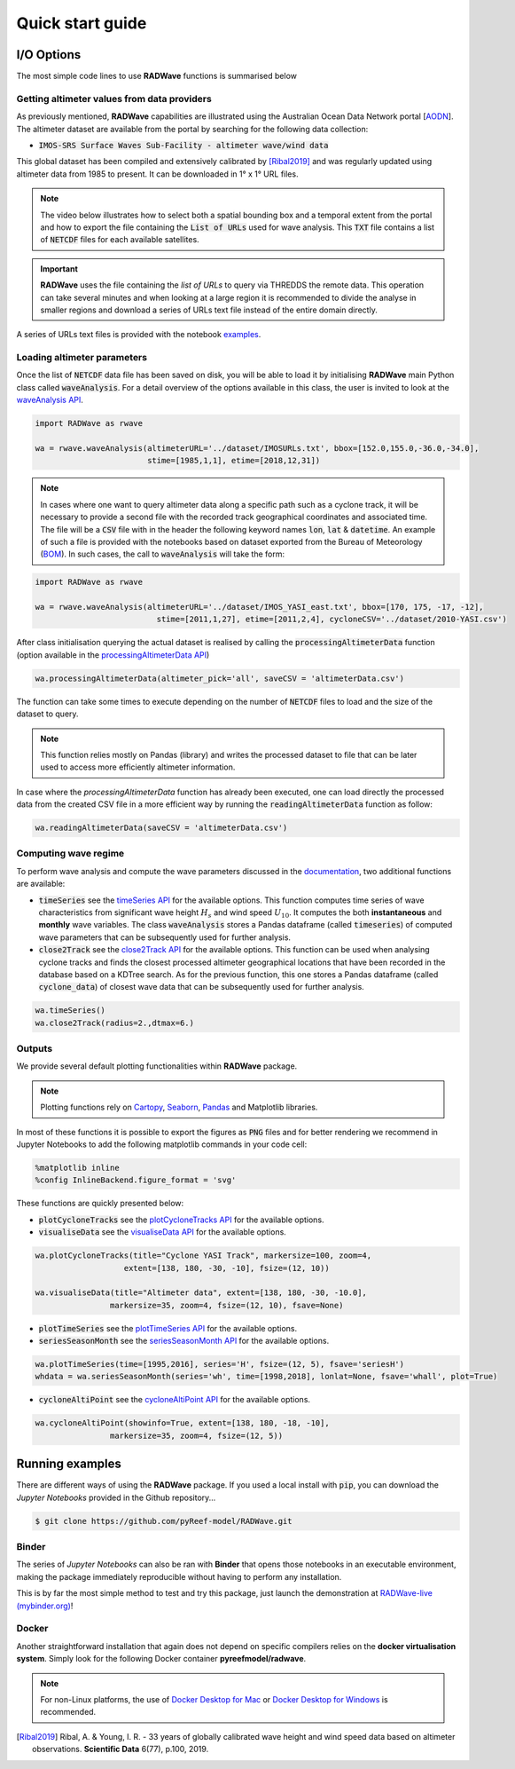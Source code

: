 Quick start guide
=================

I/O Options
-----------

The most simple code lines to use **RADWave** functions is summarised below

.. code-block:: python
  :emphasize-lines: 3,4,5,9,11

  import RADWave as rwave

  wa = rwave.waveAnalysis(altimeterURL='../dataset/IMOSURLs.txt', bbox=[152.0,155.0,-36.0,-34.0],
                  stime=[1985,1,1], etime=[2018,12,31])
  wa.processingAltimeterData(altimeter_pick='all', saveCSV = 'altimeterData.csv')
  wa.visualiseData(title="Altimeter data tracks", extent=[149.,158.,-38.,-32.],
                 addcity=['Sydney', 151.2093, -33.8688], markersize=40, zoom=8,
                 fsize=(8, 7), fsave='altimeterdata')
  wa.timeSeries()
  wa.plotTimeSeries(time=[1995,2016], series='H', fsize=(12, 5), fsave='seriesH')
  wh_all = wa.seriesSeasonMonth(series='wh', time=[1998,2018], lonlat=None, fsave='whall', plot=True)


Getting altimeter values from data providers
*****

As previously mentioned, **RADWave** capabilities are illustrated using the Australian Ocean Data Network portal [`AODN <https://portal.aodn.org.au/>`_].
The altimeter dataset are available from the portal by searching for the following data collection:

* :code:`IMOS-SRS Surface Waves Sub-Facility - altimeter wave/wind data`

This global dataset has been compiled and extensively calibrated by [Ribal2019]_ and was regularly updated using altimeter data from 1985 to present. It can be downloaded in 1° x 1° URL files.

.. note::
  The video below illustrates how to select both a spatial bounding box and a temporal extent from the portal and how to export the file containing the :code:`List of URLs` used for wave analysis. This :code:`TXT` file contains a list of :code:`NETCDF` files for each available satellites.

.. raw:: html

    <div style="text-align: center; margin-bottom: 2em;">
    <iframe width="100%" height="550" src="https://www.youtube.com/embed/MpwkkWzqUHQ?rel=0" frameborder="0" allow="accelerometer; autoplay; encrypted-media; gyroscope; picture-in-picture" allowfullscreen></iframe>
    </div>

.. important::
    **RADWave** uses the file containing the *list of URLs* to query via THREDDS the remote data. This operation can take several minutes and when looking at a large region it is recommended to divide the analyse in smaller regions and download a series of URLs text file instead of the entire domain directly.

A series of URLs text files is provided with the notebook `examples <https://github.com/pyReef-model/RADWave/tree/master/Notebooks/dataset>`_.

Loading altimeter parameters
*****

Once the list of :code:`NETCDF` data file has been saved on disk, you will be able to load it by initialising **RADWave** main Python class called :code:`waveAnalysis`.
For a detail overview of the options available in this class, the user is invited to look at the `waveAnalysis API`_.

.. code-block:: python

  import RADWave as rwave

  wa = rwave.waveAnalysis(altimeterURL='../dataset/IMOSURLs.txt', bbox=[152.0,155.0,-36.0,-34.0],
                          stime=[1985,1,1], etime=[2018,12,31])



.. note::
  In cases where one want to query altimeter data along a specific path such as a cyclone track, it will be necessary to provide a second file with the recorded track geographical coordinates and associated time. The file will be a :code:`CSV` file with in the header the following keyword names :code:`lon`, :code:`lat` & :code:`datetime`. An example of such a file is provided with the notebooks based on dataset exported from the Bureau of Meteorology (`BOM <http://www.bom.gov.au/cyclone/history/tracks/>`_). In such cases, the call to :code:`waveAnalysis` will take the form:

.. code-block:: python

  import RADWave as rwave

  wa = rwave.waveAnalysis(altimeterURL='../dataset/IMOS_YASI_east.txt', bbox=[170, 175, -17, -12],
                            stime=[2011,1,27], etime=[2011,2,4], cycloneCSV='../dataset/2010-YASI.csv')


After class initialisation querying the actual dataset is realised by calling the :code:`processingAltimeterData` function (option available in the `processingAltimeterData API`_)

.. code-block:: python

  wa.processingAltimeterData(altimeter_pick='all', saveCSV = 'altimeterData.csv')


The function can take some times to execute depending on the number of :code:`NETCDF` files to load and the size of the dataset to query.

.. note::
    This function relies mostly on Pandas (library) and writes the processed dataset to file that can be later used to access more efficiently altimeter information.

In case where the *processingAltimeterData* function has already been executed, one can load directly the processed data from the created CSV file in a more efficient way by running the :code:`readingAltimeterData` function as follow:


.. code-block:: python

  wa.readingAltimeterData(saveCSV = 'altimeterData.csv')



Computing wave regime
*****

To perform wave analysis and compute the wave parameters discussed in the `documentation <https://radwave.readthedocs.io/en/latest/method.html>`_, two additional functions are available:

* :code:`timeSeries` see the `timeSeries API`_ for the available options. This function computes time series of wave characteristics from significant wave height :math:`H_{s}` and wind speed :math:`U_{10}`. It computes the both **instantaneous** and **monthly** wave variables. The class :code:`waveAnalysis` stores a Pandas dataframe (called :code:`timeseries`) of computed wave parameters that can be subsequently used for further analysis.
* :code:`close2Track` see the `close2Track API`_ for the available options. This function can be used when analysing cyclone tracks and finds the closest processed altimeter geographical locations that have been   recorded in the database based on a KDTree search. As for the previous function, this one stores a Pandas dataframe (called :code:`cyclone_data`) of closest wave data that can be subsequently used for further analysis.

.. code-block:: python

  wa.timeSeries()
  wa.close2Track(radius=2.,dtmax=6.)


Outputs
*******

We provide several default plotting functionalities within **RADWave** package.

.. note::
  Plotting functions rely on `Cartopy <https://scitools.org.uk/cartopy/docs/latest/>`_, `Seaborn <https://seaborn.pydata.org>`_, `Pandas <https://pandas.pydata.org/>`_ and Matplotlib libraries.

In most of these functions it is possible to export the figures as :code:`PNG` files and for better rendering we recommend in Jupyter Notebooks to add the following matplotlib commands in your code cell:

.. code-block:: python

  %matplotlib inline
  %config InlineBackend.figure_format = 'svg'

These functions are quickly presented below: 

* :code:`plotCycloneTracks` see the `plotCycloneTracks API`_ for the available options.
* :code:`visualiseData` see the `visualiseData API`_ for the available options.


.. image:: ../RADWave/Notebooks/images/img5.jpg
   :scale: 12 %
   :alt: plotting functions 1
   :align: center


.. code-block:: python

  wa.plotCycloneTracks(title="Cyclone YASI Track", markersize=100, zoom=4,
                     extent=[138, 180, -30, -10], fsize=(12, 10))

  wa.visualiseData(title="Altimeter data", extent=[138, 180, -30, -10.0],
                  markersize=35, zoom=4, fsize=(12, 10), fsave=None)


* :code:`plotTimeSeries` see the `plotTimeSeries API`_ for the available options.
* :code:`seriesSeasonMonth` see the `seriesSeasonMonth API`_ for the available options.


.. image:: ../RADWave/Notebooks/images/img6.jpg
   :scale: 13 %
   :alt: plotting functions 2
   :align: center


.. code-block:: python

  wa.plotTimeSeries(time=[1995,2016], series='H', fsize=(12, 5), fsave='seriesH')
  whdata = wa.seriesSeasonMonth(series='wh', time=[1998,2018], lonlat=None, fsave='whall', plot=True)



* :code:`cycloneAltiPoint` see the `cycloneAltiPoint API`_ for the available options.


.. image:: ../RADWave/Notebooks/images/img7.jpg
   :scale: 15 %
   :alt: plotting function 3
   :align: center


.. code-block:: python

  wa.cycloneAltiPoint(showinfo=True, extent=[138, 180, -18, -10],
                  markersize=35, zoom=4, fsize=(12, 5))


Running examples
----------------

There are different ways of using the **RADWave** package. If you used a local install with :code:`pip`, you can download the *Jupyter Notebooks* provided in the Github repository...

.. code-block:: bash

  $ git clone https://github.com/pyReef-model/RADWave.git


Binder
***************

The series of *Jupyter Notebooks* can also be ran with **Binder** that opens those notebooks in an executable environment, making the package immediately reproducible without having to perform any installation.

.. image:: https://mybinder.org/badge_logo.svg
  :target: https://mybinder.org/v2/gh/pyReef-model/RADWave/binder?filepath=Notebooks%2F0-StartHere.ipynb

This is by far the most simple method to test and try this package, just
launch the demonstration at `RADWave-live (mybinder.org) <https://mybinder.org/v2/gh/pyReef-model/RADWave/binder?filepath=Notebooks%2F0-StartHere.ipynb>`_!

.. image:: ../RADWave/Notebooks/images/binder.jpg
   :scale: 30 %
   :alt: binder
   :align: center

Docker
***************

Another straightforward installation that again does not depend on specific compilers relies on the **docker virtualisation system**. Simply look for the following Docker container **pyreefmodel/radwave**.

.. note::
  For non-Linux platforms, the use of `Docker Desktop for Mac`_ or `Docker Desktop for Windows`_ is recommended.

.. _`Docker Desktop for Mac`: https://docs.docker.com/docker-for-mac/
.. _`Docker Desktop for Windows`: https://docs.docker.com/docker-for-windows/


.. _`waveAnalysis API`: https://radwave.readthedocs.io/en/latest/RADWave.html#RADWave.altiwave.waveAnalysis
.. _`processingAltimeterData API`: https://radwave.readthedocs.io/en/latest/RADWave.html#RADWave.altiwave.waveAnalysis.processingAltimeterData
.. _`timeSeries API`: https://radwave.readthedocs.io/en/latest/RADWave.html#RADWave.altiwave.waveAnalysis.timeSeries
.. _`seriesSeasonMonth API`: https://radwave.readthedocs.io/en/latest/RADWave.html#RADWave.altiwave.waveAnalysis.seriesSeasonMonth
.. _`close2Track API`: https://radwave.readthedocs.io/en/latest/RADWave.html#RADWave.altiwave.waveAnalysis.close2Track
.. _`visualiseData API`: https://radwave.readthedocs.io/en/latest/RADWave.html#RADWave.altiwave.waveAnalysis.visualiseData
.. _`plotTimeSeries API`: plotTimeSeries https://radwave.readthedocs.io/en/latest/RADWave.html#RADWave.altiwave.waveAnalysis.plotTimeSeries
.. _`plotCycloneTracks API`: https://radwave.readthedocs.io/en/latest/RADWave.html#RADWave.altiwave.waveAnalysis.plotCycloneTracks
.. _`cycloneAltiPoint API`: https://radwave.readthedocs.io/en/latest/RADWave.html#RADWave.altiwave.waveAnalysis.cycloneAltiPoint


.. [Ribal2019] Ribal, A. & Young, I. R. -
    33 years of globally calibrated wave height and wind speed data based on altimeter observations. **Scientific Data** 6(77), p.100, 2019.
